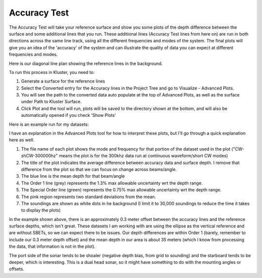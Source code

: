 Accuracy Test
==============

The Accuracy Test will take your reference surface and show you some plots of the depth difference between the surface and some additional lines that you run.  These additional lines (Accuracy Test lines from here on) are run in both directions across the same line track, using all the different frequencies and modes of the system.  The final plots will give you an idea of the 'accuracy' of the system and can illustrate the quality of data you can expect at different frequencies and modes.

Here is our diagonal line plan showing the reference lines in the background.

.. image:: saaccuracy1.png
   :target: ../_images/saaccuracy1.png

To run this process in Kluster, you need to:

1. Generate a surface for the reference lines
2. Select the Converted entry for the Accuracy lines in the Project Tree and go to Visualize - Advanced Plots.
3. You will see the path to the converted data auto populate at the top of Advanced Plots, as well as the surface under Path to Kluster Surface.
4. Click Plot and the tool will run, plots will be saved to the directory shown at the bottom, and will also be automatically opened if you check 'Show Plots'

Here is an example run for my datasets:

.. image:: saaccuracy2.png
   :target: ../_images/saaccuracy2.png

I have an explanation in the Advanced Plots tool for how to interpret these plots, but I'll go through a quick explanation here as well.

1. The file name of each plot shows the mode and frequency for that portion of the dataset used in the plot ("CW-shCW-300000hz" means the plot is for the 300khz data run at continuous waveform/short CW modes)
2. The title of the plot indicates the average difference between accuracy data and surface depth.  I remove that difference from the plot so that we can focus on change across beams/angle.
3. The blue line is the mean depth for that beam/angle
4. The Order 1 line (grey) represents the 1.3% max allowable uncertainty wrt the depth range.
5. The Special Order line (green) represents the 0.75% max allowable uncertainty wrt the depth range.
6. The pink region represents two standard deviations from the mean.
7. The soundings are shown as white dots in he background (I limit it to 30,000 soundings to reduce the time it takes to display the plots)

In the example shown above, there is an approximately 0.3 meter offset between the accuracy lines and the reference surface depths, which isn't great.  These datasets I am working with
are using the ellipse as the vertical reference and are without SBETs, so we can expect there to be issues.  Our depth differences are within Order 1 (barely, remember to include our 0.3 meter depth offset) and the mean depth in our area is about 35 meters (which I know from processing the data, that information is not in the plot).

The port side of the sonar tends to be shoaler (negative depth bias, from grid to sounding) and the starboard tends to be deeper, which is interesting.  This is a dual head sonar, so it might have something to do with the mounting angles or offsets.